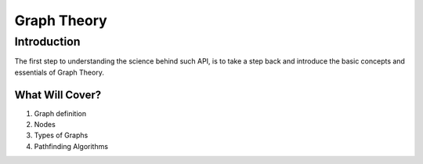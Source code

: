.. _intro:

Graph Theory
============================================

Introduction
--------------------------------------------

The first step to understanding the science behind such API, is to take a step back and introduce the basic concepts and essentials of Graph Theory.

What Will Cover?
~~~~~~~~~~~~~~~~~~~~~~~~~~~~~~~~~~~~~~~~~~~~
1. Graph definition
2. Nodes
3. Types of Graphs
4. Pathfinding Algorithms
